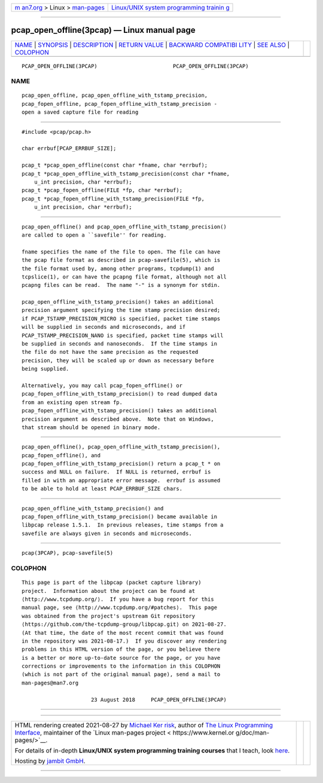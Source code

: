 .. container:: page-top

.. container:: nav-bar

   +----------------------------------+----------------------------------+
   | `m                               | `Linux/UNIX system programming   |
   | an7.org <../../../index.html>`__ | trainin                          |
   | > Linux >                        | g <http://man7.org/training/>`__ |
   | `man-pages <../index.html>`__    |                                  |
   +----------------------------------+----------------------------------+

--------------

pcap_open_offline(3pcap) — Linux manual page
============================================

+-----------------------------------+-----------------------------------+
| `NAME <#NAME>`__ \|               |                                   |
| `SYNOPSIS <#SYNOPSIS>`__ \|       |                                   |
| `DESCRIPTION <#DESCRIPTION>`__ \| |                                   |
| `RETURN VALUE <#RETURN_VALUE>`__  |                                   |
| \|                                |                                   |
| `BACKWARD COMPATIBI               |                                   |
| LITY <#BACKWARD_COMPATIBILITY>`__ |                                   |
| \| `SEE ALSO <#SEE_ALSO>`__ \|    |                                   |
| `COLOPHON <#COLOPHON>`__          |                                   |
+-----------------------------------+-----------------------------------+
| .. container:: man-search-box     |                                   |
+-----------------------------------+-----------------------------------+

::

   PCAP_OPEN_OFFLINE(3PCAP)                        PCAP_OPEN_OFFLINE(3PCAP)

NAME
-------------------------------------------------

::

          pcap_open_offline, pcap_open_offline_with_tstamp_precision,
          pcap_fopen_offline, pcap_fopen_offline_with_tstamp_precision -
          open a saved capture file for reading


---------------------------------------------------------

::

          #include <pcap/pcap.h>

          char errbuf[PCAP_ERRBUF_SIZE];

          pcap_t *pcap_open_offline(const char *fname, char *errbuf);
          pcap_t *pcap_open_offline_with_tstamp_precision(const char *fname,
              u_int precision, char *errbuf);
          pcap_t *pcap_fopen_offline(FILE *fp, char *errbuf);
          pcap_t *pcap_fopen_offline_with_tstamp_precision(FILE *fp,
              u_int precision, char *errbuf);


---------------------------------------------------------------

::

          pcap_open_offline() and pcap_open_offline_with_tstamp_precision()
          are called to open a ``savefile'' for reading.

          fname specifies the name of the file to open. The file can have
          the pcap file format as described in pcap-savefile(5), which is
          the file format used by, among other programs, tcpdump(1) and
          tcpslice(1), or can have the pcapng file format, although not all
          pcapng files can be read.  The name "-" is a synonym for stdin.

          pcap_open_offline_with_tstamp_precision() takes an additional
          precision argument specifying the time stamp precision desired;
          if PCAP_TSTAMP_PRECISION_MICRO is specified, packet time stamps
          will be supplied in seconds and microseconds, and if
          PCAP_TSTAMP_PRECISION_NANO is specified, packet time stamps will
          be supplied in seconds and nanoseconds.  If the time stamps in
          the file do not have the same precision as the requested
          precision, they will be scaled up or down as necessary before
          being supplied.

          Alternatively, you may call pcap_fopen_offline() or
          pcap_fopen_offline_with_tstamp_precision() to read dumped data
          from an existing open stream fp.
          pcap_fopen_offline_with_tstamp_precision() takes an additional
          precision argument as described above.  Note that on Windows,
          that stream should be opened in binary mode.


-----------------------------------------------------------------

::

          pcap_open_offline(), pcap_open_offline_with_tstamp_precision(),
          pcap_fopen_offline(), and
          pcap_fopen_offline_with_tstamp_precision() return a pcap_t * on
          success and NULL on failure.  If NULL is returned, errbuf is
          filled in with an appropriate error message.  errbuf is assumed
          to be able to hold at least PCAP_ERRBUF_SIZE chars.


-------------------------------------------------------------------------------------

::

          pcap_open_offline_with_tstamp_precision() and
          pcap_fopen_offline_with_tstamp_precision() became available in
          libpcap release 1.5.1.  In previous releases, time stamps from a
          savefile are always given in seconds and microseconds.


---------------------------------------------------------

::

          pcap(3PCAP), pcap-savefile(5)

COLOPHON
---------------------------------------------------------

::

          This page is part of the libpcap (packet capture library)
          project.  Information about the project can be found at 
          ⟨http://www.tcpdump.org/⟩.  If you have a bug report for this
          manual page, see ⟨http://www.tcpdump.org/#patches⟩.  This page
          was obtained from the project's upstream Git repository
          ⟨https://github.com/the-tcpdump-group/libpcap.git⟩ on 2021-08-27.
          (At that time, the date of the most recent commit that was found
          in the repository was 2021-08-17.)  If you discover any rendering
          problems in this HTML version of the page, or you believe there
          is a better or more up-to-date source for the page, or you have
          corrections or improvements to the information in this COLOPHON
          (which is not part of the original manual page), send a mail to
          man-pages@man7.org

                                23 August 2018     PCAP_OPEN_OFFLINE(3PCAP)

--------------

--------------

.. container:: footer

   +-----------------------+-----------------------+-----------------------+
   | HTML rendering        |                       | |Cover of TLPI|       |
   | created 2021-08-27 by |                       |                       |
   | `Michael              |                       |                       |
   | Ker                   |                       |                       |
   | risk <https://man7.or |                       |                       |
   | g/mtk/index.html>`__, |                       |                       |
   | author of `The Linux  |                       |                       |
   | Programming           |                       |                       |
   | Interface <https:     |                       |                       |
   | //man7.org/tlpi/>`__, |                       |                       |
   | maintainer of the     |                       |                       |
   | `Linux man-pages      |                       |                       |
   | project <             |                       |                       |
   | https://www.kernel.or |                       |                       |
   | g/doc/man-pages/>`__. |                       |                       |
   |                       |                       |                       |
   | For details of        |                       |                       |
   | in-depth **Linux/UNIX |                       |                       |
   | system programming    |                       |                       |
   | training courses**    |                       |                       |
   | that I teach, look    |                       |                       |
   | `here <https://ma     |                       |                       |
   | n7.org/training/>`__. |                       |                       |
   |                       |                       |                       |
   | Hosting by `jambit    |                       |                       |
   | GmbH                  |                       |                       |
   | <https://www.jambit.c |                       |                       |
   | om/index_en.html>`__. |                       |                       |
   +-----------------------+-----------------------+-----------------------+

--------------

.. container:: statcounter

   |Web Analytics Made Easy - StatCounter|

.. |Cover of TLPI| image:: https://man7.org/tlpi/cover/TLPI-front-cover-vsmall.png
   :target: https://man7.org/tlpi/
.. |Web Analytics Made Easy - StatCounter| image:: https://c.statcounter.com/7422636/0/9b6714ff/1/
   :class: statcounter
   :target: https://statcounter.com/
